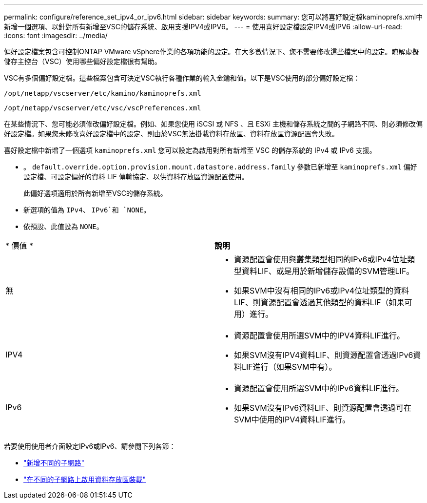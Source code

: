 ---
permalink: configure/reference_set_ipv4_or_ipv6.html 
sidebar: sidebar 
keywords:  
summary: 您可以將喜好設定檔kaminoprefs.xml中 新增一個選項、以針對所有新增至VSC的儲存系統、啟用支援IPV4或IPV6。 
---
= 使用喜好設定檔設定IPV4或IPV6
:allow-uri-read: 
:icons: font
:imagesdir: ../media/


[role="lead"]
偏好設定檔案包含可控制ONTAP VMware vSphere作業的各項功能的設定。在大多數情況下、您不需要修改這些檔案中的設定。瞭解虛擬儲存主控台（VSC）使用哪些偏好設定檔很有幫助。

VSC有多個偏好設定檔。這些檔案包含可決定VSC執行各種作業的輸入金鑰和值。以下是VSC使用的部分偏好設定檔：

`/opt/netapp/vscserver/etc/kamino/kaminoprefs.xml`

`/opt/netapp/vscserver/etc/vsc/vscPreferences.xml`

在某些情況下、您可能必須修改偏好設定檔。例如、如果您使用 iSCSI 或 NFS 、且 ESXi 主機和儲存系統之間的子網路不同、則必須修改偏好設定檔。如果您未修改喜好設定檔中的設定、則由於VSC無法掛載資料存放區、資料存放區資源配置會失敗。

喜好設定檔中新增了一個選項 `kaminoprefs.xml` 您可以設定為啟用對所有新增至 VSC 的儲存系統的 IPv4 或 IPv6 支援。

* 。 `default.override.option.provision.mount.datastore.address.family` 參數已新增至 `kaminoprefs.xml` 偏好設定檔、可設定偏好的資料 LIF 傳輸協定、以供資料存放區資源配置使用。
+
此偏好選項適用於所有新增至VSC的儲存系統。

* 新選項的值為 `IPv4`、 `IPv6`和 `NONE`。
* 依預設、此值設為 `NONE`。


|===


| * 價值 * | *說明* 


 a| 
無
 a| 
* 資源配置會使用與叢集類型相同的IPv6或IPv4位址類型資料LIF、或是用於新增儲存設備的SVM管理LIF。
* 如果SVM中沒有相同的IPv6或IPv4位址類型的資料LIF、則資源配置會透過其他類型的資料LIF（如果可用）進行。




 a| 
IPV4
 a| 
* 資源配置會使用所選SVM中的IPV4資料LIF進行。
* 如果SVM沒有IPV4資料LIF、則資源配置會透過IPv6資料LIF進行（如果SVM中有）。




 a| 
IPv6
 a| 
* 資源配置會使用所選SVM中的IPv6資料LIF進行。
* 如果SVM沒有IPv6資料LIF、則資源配置會透過可在SVM中使用的IPV4資料LIF進行。


|===
若要使用使用者介面設定IPv6或IPv6、請參閱下列各節：

* link:../configure/add_different_subnets.html["新增不同的子網路"]
* link:../configure/task_enable_datastore_mounting_across_different_subnets.html["在不同的子網路上啟用資料存放區裝載"]

